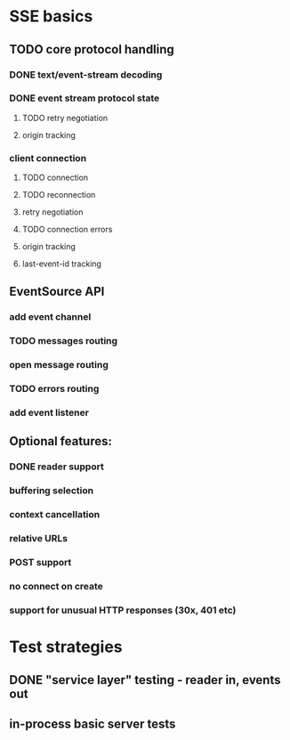 
* SSE basics
** TODO core protocol handling
*** DONE text/event-stream decoding
*** DONE event stream protocol state
**** TODO retry negotiation
**** origin tracking
*** client connection
**** TODO connection
**** TODO reconnection
**** retry negotiation
**** TODO connection errors
**** origin tracking
**** last-event-id tracking
** EventSource API
*** add event channel
*** TODO messages routing
*** open message routing
*** TODO errors routing
*** add event listener

** Optional features:
*** DONE reader support
*** buffering selection
*** context cancellation
*** relative URLs
*** POST support
*** no connect on create
*** support for unusual HTTP responses (30x, 401 etc)

* Test strategies
** DONE "service layer" testing - reader in, events out
** in-process basic server tests
